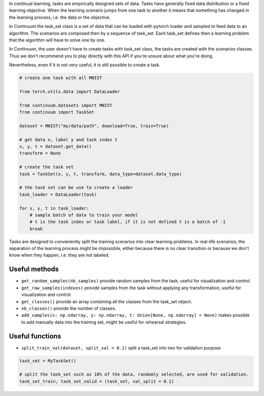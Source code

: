 
In continual learning, tasks are empirically designed sets of data. Tasks have generally fixed data distribution or a fixed learning objective.
When the learning scenario jumps from one task to another it means that something has changed in the learning process, i.e. the data or the objective.

In Continuum the task_set class is a set of data that can be loaded with pytorch loader and sampled to feed data to an algorithm.
The scenarios are composed then by a sequence of task_set. Each task_set defines then a learning problem that the algorithm will have to solve one by one.

In Continuum, the user doesn't have to create tasks with task_set class, the tasks are created with the scenarios classes.
Thus we don't recommend you to play directly with this API if you're unsure about what you're doing.

Nevertheless, even if it is not very useful, it is still possible to create a task.

.. code-block:: python

    # create one task with all MNIST

    from torch.utils.data import DataLoader

    from continuum.datasets import MNIST
    from continuum import TaskSet

    dataset = MNIST("my/data/path", download=True, train=True)

    # get data x, label y and task index t
    x, y, t = dataset.get_data()
    transform = None

    # create the task set
    task = TaskSet(x, y, t, transform, data_type=dataset.data_type)

    # the task set can be use to create a loader
    task_loader = DataLoader(task)

    for x, y, t in task_loader:
        # sample batch of data to train your model
        # t is the task index or task label, if it is not defined t is a batch of -1
        break



Tasks are designed to conveniently split the training scenarios into clear learning problems.
In real-life scenarios, the separation of the learning process might be impossible, either because there is no clear transition or because we don't know when they happen, i.e. they are not labeled.


Useful methods
--------------------

- ``get_random_samples(nb_samples)`` provide random samples from the task, useful for visualization and control.

- ``get_raw_samples(indexes)`` provide samples from the task without applying any transformation, useful for visualization and control.

- ``get_classes()`` provide an array containing all the classes from the task_set object.

- ``nb_classes()`` provide the number of classes.

- ``add_samples(x: np.ndarray, y: np.ndarray, t: Union[None, np.ndarray] = None)`` makes possible to add manually data into the training set, might be useful for rehearsal strategies.

Useful functions
--------------------

- ``split_train_val(dataset, split_val = 0.1)`` split a task_set into two for validation purpose

.. code-block:: python

    task_set = MyTaskSet()

    # split the task_set such as 10% of the data, randomly selected, are used for validation.
    task_set_train, task_set_valid = (task_set, val_split = 0.1)
